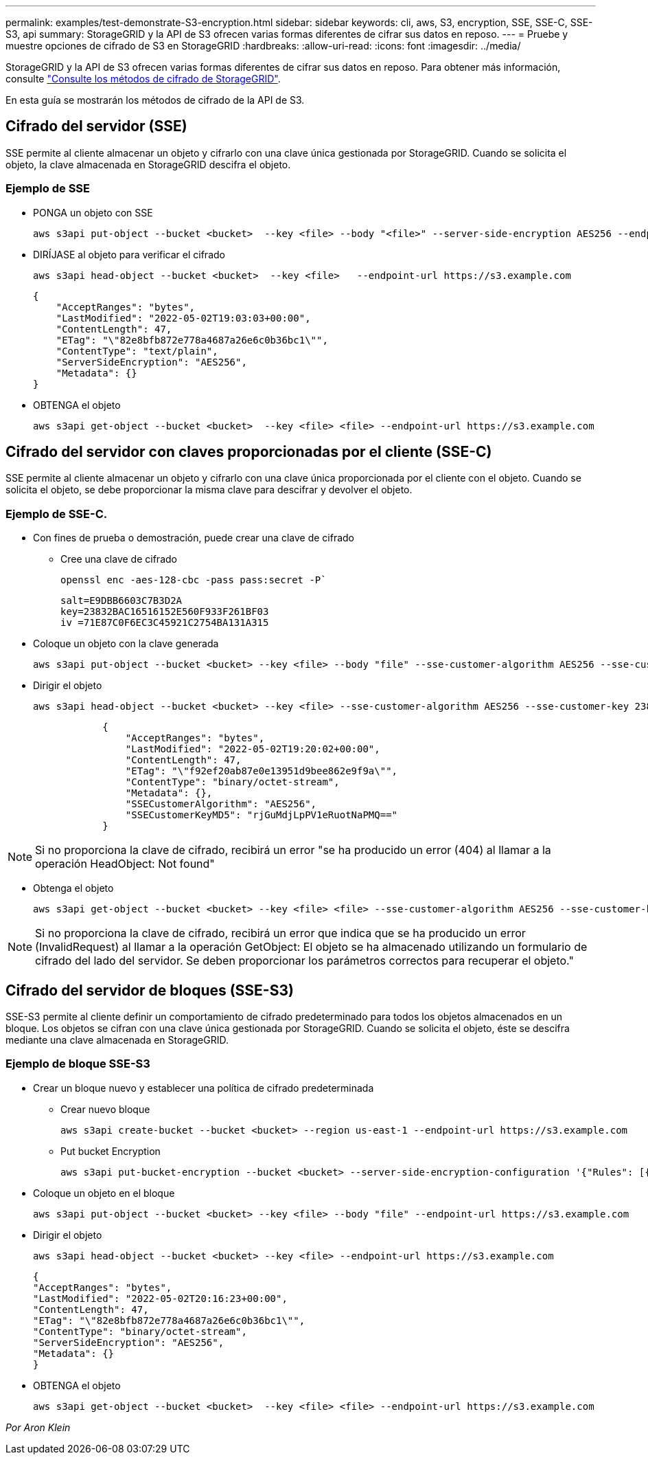 ---
permalink: examples/test-demonstrate-S3-encryption.html 
sidebar: sidebar 
keywords: cli, aws, S3, encryption, SSE, SSE-C, SSE-S3, api 
summary: StorageGRID y la API de S3 ofrecen varias formas diferentes de cifrar sus datos en reposo. 
---
= Pruebe y muestre opciones de cifrado de S3 en StorageGRID
:hardbreaks:
:allow-uri-read: 
:icons: font
:imagesdir: ../media/


[role="lead"]
StorageGRID y la API de S3 ofrecen varias formas diferentes de cifrar sus datos en reposo. Para obtener más información, consulte https://docs.netapp.com/us-en/storagegrid-116/admin/reviewing-storagegrid-encryption-methods.html["Consulte los métodos de cifrado de StorageGRID"^].

En esta guía se mostrarán los métodos de cifrado de la API de S3.



== Cifrado del servidor (SSE)

SSE permite al cliente almacenar un objeto y cifrarlo con una clave única gestionada por StorageGRID. Cuando se solicita el objeto, la clave almacenada en StorageGRID descifra el objeto.



=== Ejemplo de SSE

* PONGA un objeto con SSE
+
[source, console]
----
aws s3api put-object --bucket <bucket>  --key <file> --body "<file>" --server-side-encryption AES256 --endpoint-url https://s3.example.com
----
* DIRÍJASE al objeto para verificar el cifrado
+
[source, console]
----
aws s3api head-object --bucket <bucket>  --key <file>   --endpoint-url https://s3.example.com
----
+
[listing]
----
{
    "AcceptRanges": "bytes",
    "LastModified": "2022-05-02T19:03:03+00:00",
    "ContentLength": 47,
    "ETag": "\"82e8bfb872e778a4687a26e6c0b36bc1\"",
    "ContentType": "text/plain",
    "ServerSideEncryption": "AES256",
    "Metadata": {}
}
----
* OBTENGA el objeto
+
[source, console]
----
aws s3api get-object --bucket <bucket>  --key <file> <file> --endpoint-url https://s3.example.com
----




== Cifrado del servidor con claves proporcionadas por el cliente (SSE-C)

SSE permite al cliente almacenar un objeto y cifrarlo con una clave única proporcionada por el cliente con el objeto. Cuando se solicita el objeto, se debe proporcionar la misma clave para descifrar y devolver el objeto.



=== Ejemplo de SSE-C.

* Con fines de prueba o demostración, puede crear una clave de cifrado
+
** Cree una clave de cifrado
+
[source, console]
----
openssl enc -aes-128-cbc -pass pass:secret -P`
----
+
[listing]
----
salt=E9DBB6603C7B3D2A
key=23832BAC16516152E560F933F261BF03
iv =71E87C0F6EC3C45921C2754BA131A315
----


* Coloque un objeto con la clave generada
+
[source, console]
----
aws s3api put-object --bucket <bucket> --key <file> --body "file" --sse-customer-algorithm AES256 --sse-customer-key 23832BAC16516152E560F933F261BF03 --endpoint-url https://s3.example.com
----
* Dirigir el objeto
+
[source, console]
----
aws s3api head-object --bucket <bucket> --key <file> --sse-customer-algorithm AES256 --sse-customer-key 23832BAC16516152E560F933F261BF03 --endpoint-url https://s3.example.com
----
+
[listing]
----
            {
                "AcceptRanges": "bytes",
                "LastModified": "2022-05-02T19:20:02+00:00",
                "ContentLength": 47,
                "ETag": "\"f92ef20ab87e0e13951d9bee862e9f9a\"",
                "ContentType": "binary/octet-stream",
                "Metadata": {},
                "SSECustomerAlgorithm": "AES256",
                "SSECustomerKeyMD5": "rjGuMdjLpPV1eRuotNaPMQ=="
            }
----



NOTE: Si no proporciona la clave de cifrado, recibirá un error "se ha producido un error (404) al llamar a la operación HeadObject: Not found"

* Obtenga el objeto
+
[source, console]
----
aws s3api get-object --bucket <bucket> --key <file> <file> --sse-customer-algorithm AES256 --sse-customer-key 23832BAC16516152E560F933F261BF03 --endpoint-url https://s3.example.com
----



NOTE: Si no proporciona la clave de cifrado, recibirá un error que indica que se ha producido un error (InvalidRequest) al llamar a la operación GetObject: El objeto se ha almacenado utilizando un formulario de cifrado del lado del servidor. Se deben proporcionar los parámetros correctos para recuperar el objeto."



== Cifrado del servidor de bloques (SSE-S3)

SSE-S3 permite al cliente definir un comportamiento de cifrado predeterminado para todos los objetos almacenados en un bloque. Los objetos se cifran con una clave única gestionada por StorageGRID. Cuando se solicita el objeto, éste se descifra mediante una clave almacenada en StorageGRID.



=== Ejemplo de bloque SSE-S3

* Crear un bloque nuevo y establecer una política de cifrado predeterminada
+
** Crear nuevo bloque
+
[source, console]
----
aws s3api create-bucket --bucket <bucket> --region us-east-1 --endpoint-url https://s3.example.com
----
** Put bucket Encryption
+
[source, console]
----
aws s3api put-bucket-encryption --bucket <bucket> --server-side-encryption-configuration '{"Rules": [{"ApplyServerSideEncryptionByDefault": {"SSEAlgorithm": "AES256"}}]}' --endpoint-url https://s3.example.com
----


* Coloque un objeto en el bloque
+
[source, console]
----
aws s3api put-object --bucket <bucket> --key <file> --body "file" --endpoint-url https://s3.example.com
----
* Dirigir el objeto
+
[source, console]
----
aws s3api head-object --bucket <bucket> --key <file> --endpoint-url https://s3.example.com
----
+
[listing]
----
{
"AcceptRanges": "bytes",
"LastModified": "2022-05-02T20:16:23+00:00",
"ContentLength": 47,
"ETag": "\"82e8bfb872e778a4687a26e6c0b36bc1\"",
"ContentType": "binary/octet-stream",
"ServerSideEncryption": "AES256",
"Metadata": {}
}
----
* OBTENGA el objeto
+
[source, console]
----
aws s3api get-object --bucket <bucket>  --key <file> <file> --endpoint-url https://s3.example.com
----


_Por Aron Klein_
